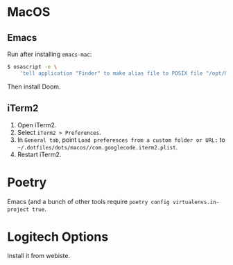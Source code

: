* MacOS
** Emacs

Run after installing =emacs-mac=:

#+begin_src sh
$ osascript -e \
    'tell application "Finder" to make alias file to POSIX file "/opt/homebrew/opt/emacs-mac/Emacs.app" at POSIX file "/Applications"'
#+end_src

Then install Doom.

** iTerm2

1. Open iTerm2.
2. Select ~iTerm2 > Preferences~.
3. In ~General tab~, point  ~Load preferences from a custom folder or URL:~ to ~~/.dotfiles/dots/macos//com.googlecode.iterm2.plist~.
4. Restart iTerm2.

* Poetry
Emacs (and a bunch of other tools require ~poetry config virtualenvs.in-project true~.
* Logitech Options

Install it from webiste.
